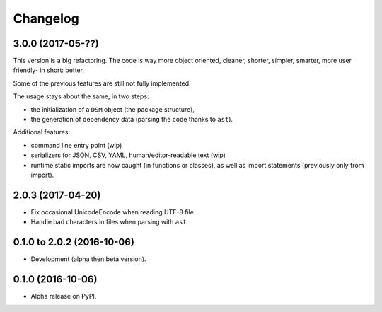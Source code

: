 =========
Changelog
=========

3.0.0 (2017-05-??)
==================

This version is a big refactoring. The code is way more object oriented,
cleaner, shorter, simpler, smarter, more user friendly- in short: better.

Some of the previous features are still not fully implemented.

The usage stays about the same, in two steps:

- the initialization of a ``DSM`` object (the package structure),
- the generation of dependency data (parsing the code thanks to ``ast``).

Additional features:

- command line entry point (wip)
- serializers for JSON, CSV, YAML, human/editor-readable text (wip)
- runtime static imports are now caught (in functions or classes),
  as well as import statements (previously only from import).

2.0.3 (2017-04-20)
==================

* Fix occasional UnicodeEncode when reading UTF-8 file.
* Handle bad characters in files when parsing with ``ast``.

0.1.0 to 2.0.2 (2016-10-06)
===========================

* Development (alpha then beta version).

0.1.0 (2016-10-06)
==================

* Alpha release on PyPI.
